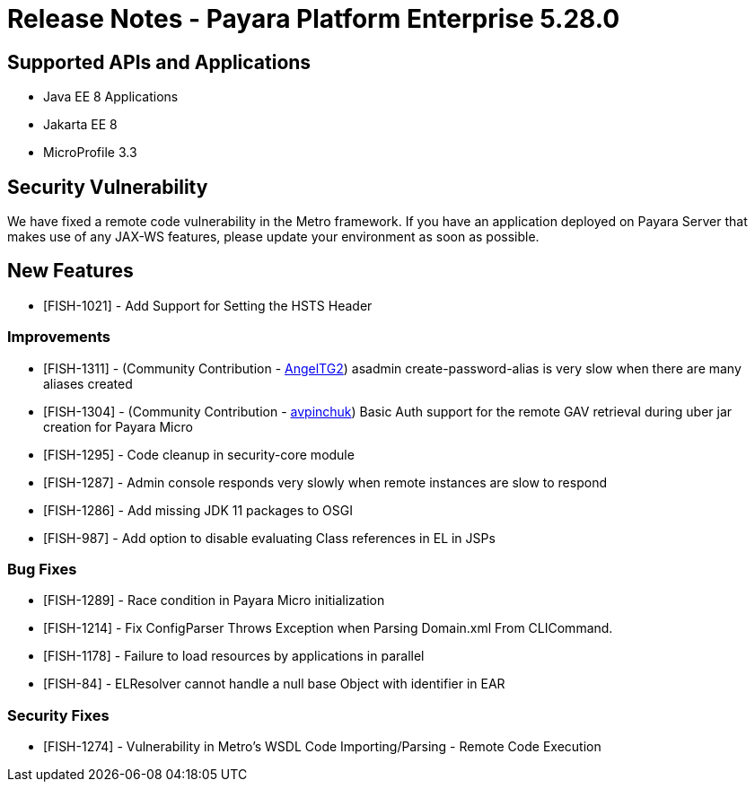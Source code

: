 = Release Notes - Payara Platform Enterprise 5.28.0

== Supported APIs and Applications

* Java EE 8 Applications
* Jakarta EE 8
* MicroProfile 3.3

== Security Vulnerability
We have fixed a remote code vulnerability in the Metro framework. If you have an application deployed on Payara Server that makes use of any JAX-WS features, please update your environment as soon as possible.

== New Features
* [FISH-1021] - Add Support for Setting the HSTS Header

=== Improvements
* [FISH-1311] - (Community Contribution - https://github.com/AngelTG2[AngelTG2]) asadmin create-password-alias is very slow when there are many aliases created
* [FISH-1304] - (Community Contribution - https://github.com/avpinchuk[avpinchuk]) Basic Auth support for the remote GAV retrieval during uber jar creation for Payara Micro
* [FISH-1295] - Code cleanup in security-core module
* [FISH-1287] - Admin console responds very slowly when remote instances are slow to respond
* [FISH-1286] - Add missing JDK 11 packages to OSGI
* [FISH-987] - Add option to disable evaluating Class references in EL in JSPs

=== Bug Fixes
* [FISH-1289] - Race condition in Payara Micro initialization
* [FISH-1214] - Fix ConfigParser Throws Exception when Parsing Domain.xml From CLICommand.
* [FISH-1178] - Failure to load resources by applications in parallel
* [FISH-84] - ELResolver cannot handle a null base Object with identifier in EAR

=== Security Fixes
* [FISH-1274] - Vulnerability in Metro's WSDL Code Importing/Parsing - Remote Code Execution